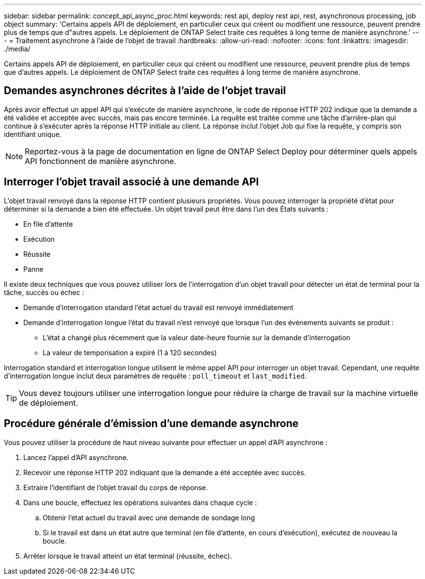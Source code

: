 ---
sidebar: sidebar 
permalink: concept_api_async_proc.html 
keywords: rest api, deploy rest api, rest, asynchronous processing, job object 
summary: 'Certains appels API de déploiement, en particulier ceux qui créent ou modifient une ressource, peuvent prendre plus de temps que d"autres appels. Le déploiement de ONTAP Select traite ces requêtes à long terme de manière asynchrone.' 
---
= Traitement asynchrone à l'aide de l'objet de travail
:hardbreaks:
:allow-uri-read: 
:nofooter: 
:icons: font
:linkattrs: 
:imagesdir: ./media/


[role="lead"]
Certains appels API de déploiement, en particulier ceux qui créent ou modifient une ressource, peuvent prendre plus de temps que d'autres appels. Le déploiement de ONTAP Select traite ces requêtes à long terme de manière asynchrone.



== Demandes asynchrones décrites à l'aide de l'objet travail

Après avoir effectué un appel API qui s'exécute de manière asynchrone, le code de réponse HTTP 202 indique que la demande a été validée et acceptée avec succès, mais pas encore terminée. La requête est traitée comme une tâche d'arrière-plan qui continue à s'exécuter après la réponse HTTP initiale au client. La réponse inclut l'objet Job qui fixe la requête, y compris son identifiant unique.


NOTE: Reportez-vous à la page de documentation en ligne de ONTAP Select Deploy pour déterminer quels appels API fonctionnent de manière asynchrone.



== Interroger l'objet travail associé à une demande API

L'objet travail renvoyé dans la réponse HTTP contient plusieurs propriétés. Vous pouvez interroger la propriété d'état pour déterminer si la demande a bien été effectuée. Un objet travail peut être dans l'un des États suivants :

* En file d'attente
* Exécution
* Réussite
* Panne


Il existe deux techniques que vous pouvez utiliser lors de l'interrogation d'un objet travail pour détecter un état de terminal pour la tâche, succès ou échec :

* Demande d'interrogation standard l'état actuel du travail est renvoyé immédiatement
* Demande d'interrogation longue l'état du travail n'est renvoyé que lorsque l'un des événements suivants se produit :
+
** L'état a changé plus récemment que la valeur date-heure fournie sur la demande d'interrogation
** La valeur de temporisation a expiré (1 à 120 secondes)




Interrogation standard et interrogation longue utilisent le même appel API pour interroger un objet travail. Cependant, une requête d'interrogation longue inclut deux paramètres de requête : `poll_timeout` et `last_modified`.


TIP: Vous devez toujours utiliser une interrogation longue pour réduire la charge de travail sur la machine virtuelle de déploiement.



== Procédure générale d'émission d'une demande asynchrone

Vous pouvez utiliser la procédure de haut niveau suivante pour effectuer un appel d'API asynchrone :

. Lancez l'appel d'API asynchrone.
. Recevoir une réponse HTTP 202 indiquant que la demande a été acceptée avec succès.
. Extraire l'identifiant de l'objet travail du corps de réponse.
. Dans une boucle, effectuez les opérations suivantes dans chaque cycle :
+
.. Obtenir l'état actuel du travail avec une demande de sondage long
.. Si le travail est dans un état autre que terminal (en file d'attente, en cours d'exécution), exécutez de nouveau la boucle.


. Arrêter lorsque le travail atteint un état terminal (réussite, échec).


